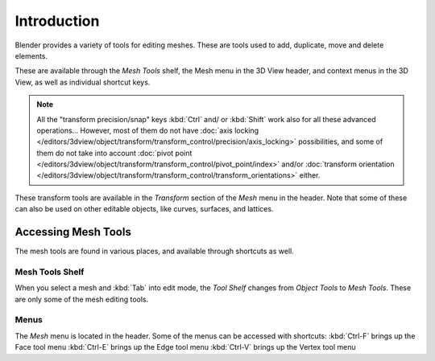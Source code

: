 
************
Introduction
************

Blender provides a variety of tools for editing meshes.
These are tools used to add, duplicate, move and delete elements.

These are available through the *Mesh Tools* shelf,
the Mesh menu in the 3D View header, and context menus in the 3D View,
as well as individual shortcut keys.

.. note::

   All the "transform precision/snap" keys :kbd:`Ctrl` and/ or :kbd:`Shift`
   work also for all these advanced operations... However, most of them do not have
   :doc:`axis locking </editors/3dview/object/transform/transform_control/precision/axis_locking>` possibilities,
   and some of them do not take into account
   :doc:`pivot point </editors/3dview/object/transform/transform_control/pivot_point/index>` and/or
   :doc:`transform orientation </editors/3dview/object/transform/transform_control/transform_orientations>`
   either.

These transform tools are available in the *Transform* section of the
*Mesh* menu in the header.
Note that some of these can also be used on other editable objects, like curves, surfaces,
and lattices.


Accessing Mesh Tools
====================

The mesh tools are found in various places, and available through shortcuts as well.


Mesh Tools Shelf
----------------

When you select a mesh and :kbd:`Tab` into edit mode,
the *Tool Shelf* changes from *Object Tools* to *Mesh Tools*.
These are only some of the mesh editing tools.


Menus
-----

The *Mesh* menu is located in the header.
Some of the menus can be accessed with shortcuts:
:kbd:`Ctrl-F` brings up the Face tool menu
:kbd:`Ctrl-E` brings up the Edge tool menu
:kbd:`Ctrl-V` brings up the Vertex tool menu
